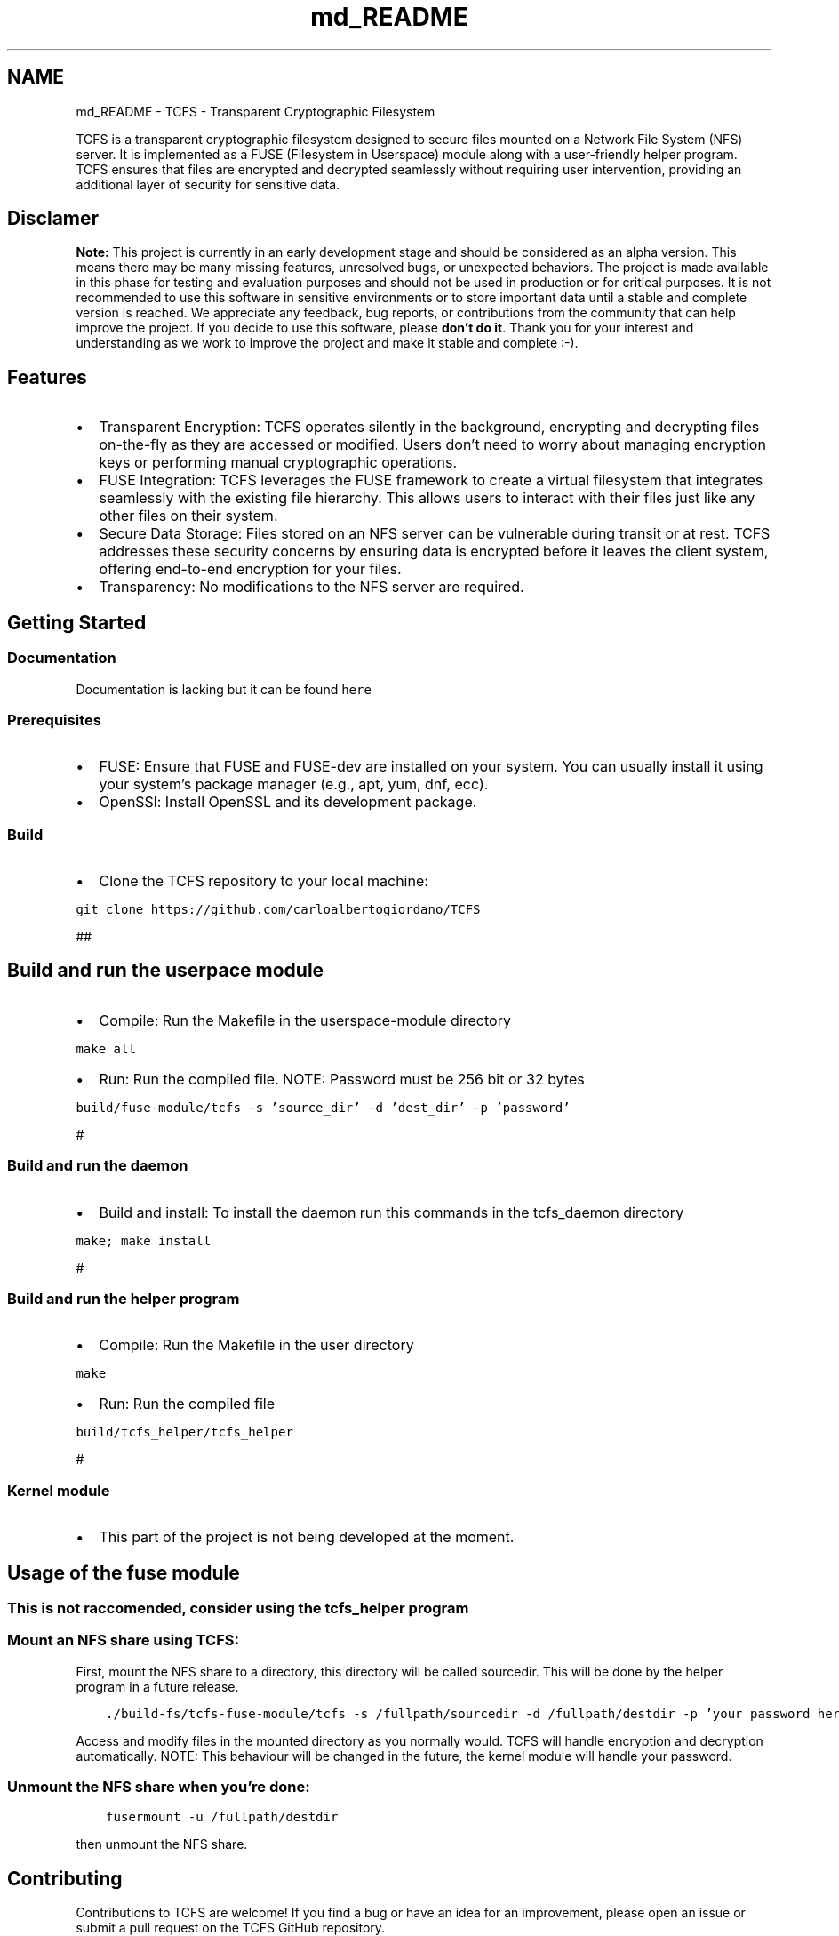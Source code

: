 .TH "md_README" 3 "Tue Nov 28 2023 15:14:43" "Version 0.2" "TCFS" \" -*- nroff -*-
.ad l
.nh
.SH NAME
md_README \- TCFS - Transparent Cryptographic Filesystem 
.PP
TCFS is a transparent cryptographic filesystem designed to secure files mounted on a Network File System (NFS) server\&. It is implemented as a FUSE (Filesystem in Userspace) module along with a user-friendly helper program\&. TCFS ensures that files are encrypted and decrypted seamlessly without requiring user intervention, providing an additional layer of security for sensitive data\&.
.SH "Disclamer"
.PP
\fBNote:\fP This project is currently in an early development stage and should be considered as an alpha version\&. This means there may be many missing features, unresolved bugs, or unexpected behaviors\&. The project is made available in this phase for testing and evaluation purposes and should not be used in production or for critical purposes\&. It is not recommended to use this software in sensitive environments or to store important data until a stable and complete version is reached\&. We appreciate any feedback, bug reports, or contributions from the community that can help improve the project\&. If you decide to use this software, please \fBdon't do it\fP\&. Thank you for your interest and understanding as we work to improve the project and make it stable and complete :-)\&.
.SH "Features"
.PP
.IP "\(bu" 2
Transparent Encryption: TCFS operates silently in the background, encrypting and decrypting files on-the-fly as they are accessed or modified\&. Users don't need to worry about managing encryption keys or performing manual cryptographic operations\&.
.IP "\(bu" 2
FUSE Integration: TCFS leverages the FUSE framework to create a virtual filesystem that integrates seamlessly with the existing file hierarchy\&. This allows users to interact with their files just like any other files on their system\&.
.IP "\(bu" 2
Secure Data Storage: Files stored on an NFS server can be vulnerable during transit or at rest\&. TCFS addresses these security concerns by ensuring data is encrypted before it leaves the client system, offering end-to-end encryption for your files\&.
.IP "\(bu" 2
Transparency: No modifications to the NFS server are required\&.
.PP
.SH "Getting Started"
.PP
.SS "Documentation"
Documentation is lacking but it can be found \fChere\fP 
.SS "Prerequisites"
.IP "\(bu" 2
FUSE: Ensure that FUSE and FUSE-dev are installed on your system\&. You can usually install it using your system's package manager (e\&.g\&., apt, yum, dnf, ecc)\&.
.IP "\(bu" 2
OpenSSl: Install OpenSSL and its development package\&. 
.PP
.SS "Build"
.IP "\(bu" 2
Clone the TCFS repository to your local machine: 
.PP
.nf

\fC
git clone https://github.com/carloalbertogiordano/TCFS
\fP
.fi
.PP
 ##
.PP
.SH "Build and run the userpace module"
.PP
.IP "\(bu" 2
Compile: Run the Makefile in the userspace-module directory 
.PP
.nf

\fC
make all
\fP
.fi
.PP

.IP "\(bu" 2
Run: Run the compiled file\&. NOTE: Password must be 256 bit or 32 bytes 
.PP
.nf

\fC
build/fuse-module/tcfs -s 'source_dir' -d 'dest_dir' -p 'password'
\fP
.fi
.PP

.PP
.PP
#
.SS "Build and run the daemon"
.IP "\(bu" 2
Build and install: To install the daemon run this commands in the tcfs_daemon directory 
.PP
.nf

\fC
make; make install
\fP
.fi
.PP

.PP
.PP
#
.SS "Build and run the helper program"
.IP "\(bu" 2
Compile: Run the Makefile in the user directory 
.PP
.nf

\fC
make
\fP
.fi
.PP

.IP "\(bu" 2
Run: Run the compiled file 
.PP
.nf

\fC
build/tcfs_helper/tcfs_helper
\fP
.fi
.PP

.PP
.PP
#
.SS "Kernel module"
.IP "\(bu" 2
This part of the project is not being developed at the moment\&.
.PP
.SH "Usage of the fuse module"
.PP
.SS "This is not raccomended, consider using the tcfs_helper program"
.SS "Mount an NFS share using TCFS:"
First, mount the NFS share to a directory, this directory will be called sourcedir\&. This will be done by the helper program in a future release\&. 
.PP
.nf

\fC
    \&./build-fs/tcfs-fuse-module/tcfs -s /fullpath/sourcedir -d /fullpath/destdir -p 'your password here'
\fP
.fi
.PP
 Access and modify files in the mounted directory as you normally would\&. TCFS will handle encryption and decryption automatically\&. NOTE: This behaviour will be changed in the future, the kernel module will handle your password\&.
.SS "Unmount the NFS share when you're done:"
.PP
.nf

\fC
    fusermount -u /fullpath/destdir
\fP
.fi
.PP
 then unmount the NFS share\&.
.SH "Contributing"
.PP
Contributions to TCFS are welcome! If you find a bug or have an idea for an improvement, please open an issue or submit a pull request on the TCFS GitHub repository\&.
.SH "License"
.PP
This project is licensed under the GPLv3 License - see the LICENSE file for details\&.
.SH "Acknowledgments"
.PP
TCFS is inspired by the need for secure data storage and transmission in NFS environments\&. Thanks to the FUSE project for providing a user-friendly way to create custom filesystems\&.
.PP
\fBInspiration from TCFS (2001):\fP This project draws substantial inspiration from an earlier project named 'TCFS' that was developed around 2001\&. While the original source code for TCFS has unfortunately been lost over time, we have retained valuable documentation and insights from that era\&. In the 'TCFS-2001' folder, you can find historical documentation and design concepts related to the original TCFS project\&. Although we are unable to directly leverage the source code from the previous project, we have taken lessons learned from its design principles to inform the development of this current TCFS implementation\&. We would like to express our gratitude to the creators and contributors of TCFS for their pioneering work, which has influenced and inspired our efforts to create a modern TCFS solution\&. Thank you for your interest in this project as we continue to build upon the foundations set by the original TCFS project\&.
.SH "Roadmap"
.PP
.IP "\(bu" 2
Key management:
.IP "  \(bu" 4
Store a per-file key in the extended attributes and use the user key to decipher it\&.
.IP "  \(bu" 4
Implement a kernel module to rebuild the private key to decipher the files\&. This module will use a certificate and your key to rebuild the private key
.IP "  \(bu" 4
Implement key recovery\&.
.IP "  \(bu" 4
Switch to public/private key
.PP

.IP "\(bu" 2
Implement threshold sharing files\&.
.IP "\(bu" 2
Daemon:
.IP "  \(bu" 4
Implement user registration and deregistration
.IP "  \(bu" 4
Implement accessing and creation of shared files
.IP "  \(bu" 4
Update the userspace module to handle the features that the daemon provides 
.PP

.PP

